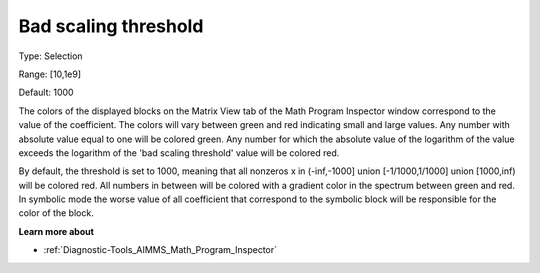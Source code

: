 

.. _Options_Math_program_inspector_-_bad_s:


Bad scaling threshold
=====================



Type:	Selection	

Range:	[10,1e9]	

Default:	1000	



The colors of the displayed blocks on the Matrix View tab of the Math Program Inspector window correspond to the value of the coefficient. The colors will vary between green and red indicating small and large values. Any number with absolute value equal to one will be colored green. Any number for which the absolute value of the logarithm of the value exceeds the logarithm of the 'bad scaling threshold' value will be colored red.



By default, the threshold is set to 1000, meaning that all nonzeros x in (-inf,-1000] union [-1/1000,1/1000] union [1000,inf) will be colored red. All numbers in between will be colored with a gradient color in the spectrum between green and red. In symbolic mode the worse value of all coefficient that correspond to the symbolic block will be responsible for the color of the block.



**Learn more about** 

*	:ref:`Diagnostic-Tools_AIMMS_Math_Program_Inspector`  






